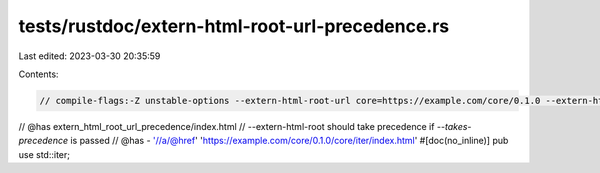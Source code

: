 tests/rustdoc/extern-html-root-url-precedence.rs
================================================

Last edited: 2023-03-30 20:35:59

Contents:

.. code-block:: rs

    // compile-flags:-Z unstable-options --extern-html-root-url core=https://example.com/core/0.1.0 --extern-html-root-takes-precedence

// @has extern_html_root_url_precedence/index.html
// --extern-html-root should take precedence if `--takes-precedence` is passed
// @has - '//a/@href' 'https://example.com/core/0.1.0/core/iter/index.html'
#[doc(no_inline)]
pub use std::iter;


